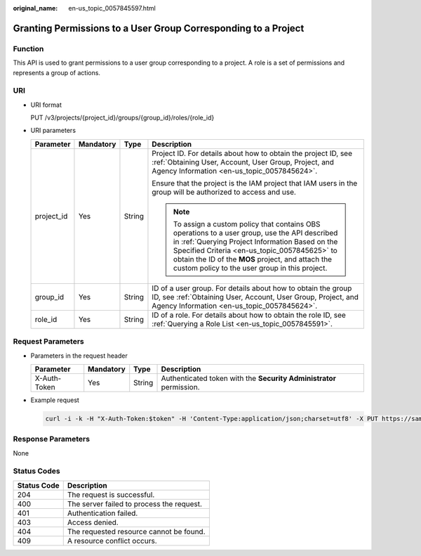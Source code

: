 :original_name: en-us_topic_0057845597.html

.. _en-us_topic_0057845597:

Granting Permissions to a User Group Corresponding to a Project
===============================================================

Function
--------

This API is used to grant permissions to a user group corresponding to a project. A role is a set of permissions and represents a group of actions.

URI
---

-  URI format

   PUT /v3/projects/{project_id}/groups/{group_id}/roles/{role_id}

-  URI parameters

   +-----------------+-----------------+-----------------+-----------------------------------------------------------------------------------------------------------------------------------------------------------------------------------------------------------------------------------------------------------------------------------------------------------+
   | Parameter       | Mandatory       | Type            | Description                                                                                                                                                                                                                                                                                               |
   +=================+=================+=================+===========================================================================================================================================================================================================================================================================================================+
   | project_id      | Yes             | String          | Project ID. For details about how to obtain the project ID, see :ref:`Obtaining User, Account, User Group, Project, and Agency Information <en-us_topic_0057845624>`.                                                                                                                                     |
   |                 |                 |                 |                                                                                                                                                                                                                                                                                                           |
   |                 |                 |                 | Ensure that the project is the IAM project that IAM users in the group will be authorized to access and use.                                                                                                                                                                                              |
   |                 |                 |                 |                                                                                                                                                                                                                                                                                                           |
   |                 |                 |                 | .. note::                                                                                                                                                                                                                                                                                                 |
   |                 |                 |                 |                                                                                                                                                                                                                                                                                                           |
   |                 |                 |                 |    To assign a custom policy that contains OBS operations to a user group, use the API described in :ref:`Querying Project Information Based on the Specified Criteria <en-us_topic_0057845625>` to obtain the ID of the **MOS** project, and attach the custom policy to the user group in this project. |
   +-----------------+-----------------+-----------------+-----------------------------------------------------------------------------------------------------------------------------------------------------------------------------------------------------------------------------------------------------------------------------------------------------------+
   | group_id        | Yes             | String          | ID of a user group. For details about how to obtain the group ID, see :ref:`Obtaining User, Account, User Group, Project, and Agency Information <en-us_topic_0057845624>`.                                                                                                                               |
   +-----------------+-----------------+-----------------+-----------------------------------------------------------------------------------------------------------------------------------------------------------------------------------------------------------------------------------------------------------------------------------------------------------+
   | role_id         | Yes             | String          | ID of a role. For details about how to obtain the role ID, see :ref:`Querying a Role List <en-us_topic_0057845591>`.                                                                                                                                                                                      |
   +-----------------+-----------------+-----------------+-----------------------------------------------------------------------------------------------------------------------------------------------------------------------------------------------------------------------------------------------------------------------------------------------------------+

Request Parameters
------------------

-  Parameters in the request header

   +--------------+-----------+--------+---------------------------------------------------------------------+
   | Parameter    | Mandatory | Type   | Description                                                         |
   +==============+===========+========+=====================================================================+
   | X-Auth-Token | Yes       | String | Authenticated token with the **Security Administrator** permission. |
   +--------------+-----------+--------+---------------------------------------------------------------------+

-  Example request

   .. code-block::

      curl -i -k -H "X-Auth-Token:$token" -H 'Content-Type:application/json;charset=utf8' -X PUT https://sample.domain.com/v3/projects/073bbf60da374853841cf6624c94de4b/groups/47d79cabc2cf4c35b13493d919a5bb3d/roles/e62d9ba0d6a544cd878d9e8a4663f6e2

Response Parameters
-------------------

None

Status Codes
------------

=========== =========================================
Status Code Description
=========== =========================================
204         The request is successful.
400         The server failed to process the request.
401         Authentication failed.
403         Access denied.
404         The requested resource cannot be found.
409         A resource conflict occurs.
=========== =========================================
